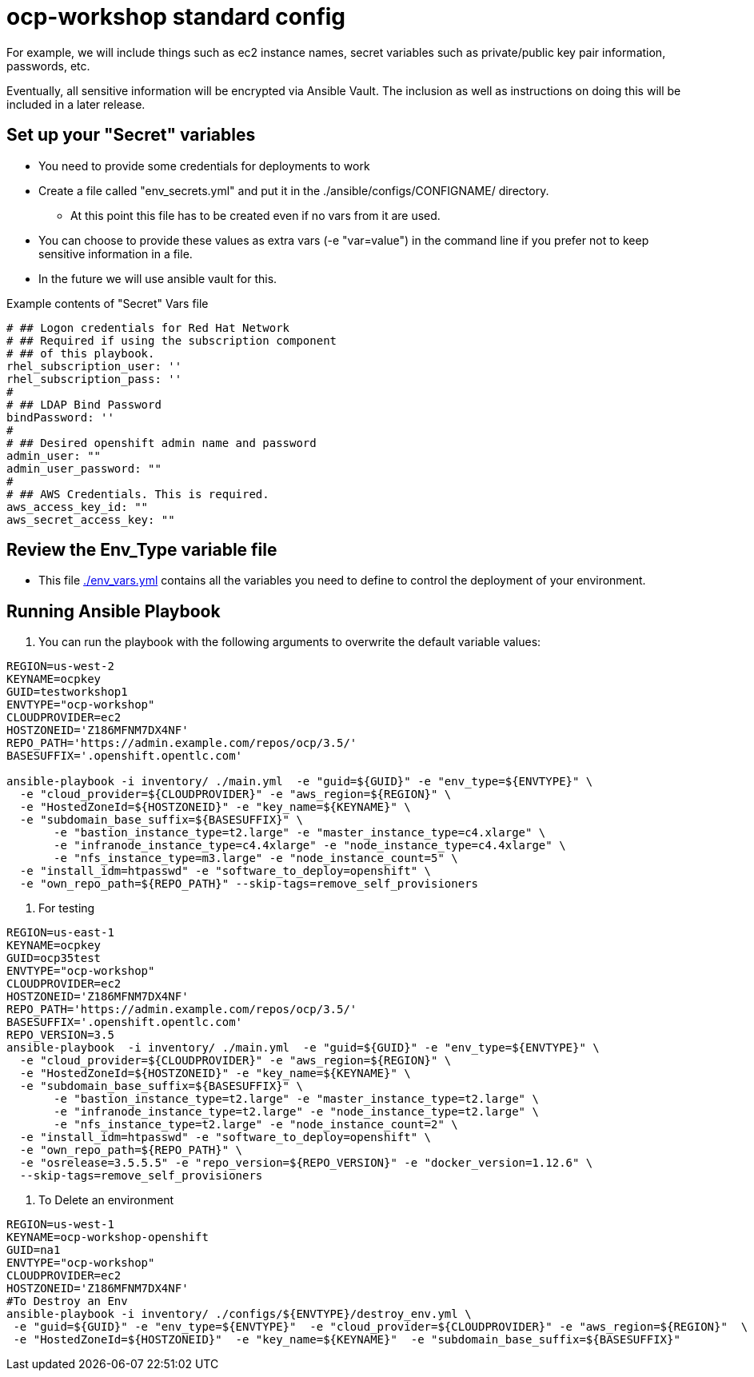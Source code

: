 = ocp-workshop standard config

For example, we will include things such as ec2 instance names, secret
variables such as private/public key pair information, passwords, etc.

Eventually, all sensitive information will be encrypted via Ansible Vault. The
inclusion as well as instructions on doing this will be included in a later
release.

== Set up your "Secret" variables

* You need to provide some credentials for deployments to work
* Create a file called "env_secrets.yml" and put it in the
 ./ansible/configs/CONFIGNAME/ directory.
** At this point this file has to be created even if no vars from it are used.
* You can choose to provide these values as extra vars (-e "var=value") in the
 command line if you prefer not to keep sensitive information in a file.
* In the future we will use ansible vault for this.

.Example contents of "Secret" Vars file
----
# ## Logon credentials for Red Hat Network
# ## Required if using the subscription component
# ## of this playbook.
rhel_subscription_user: ''
rhel_subscription_pass: ''
#
# ## LDAP Bind Password
bindPassword: ''
#
# ## Desired openshift admin name and password
admin_user: ""
admin_user_password: ""
#
# ## AWS Credentials. This is required.
aws_access_key_id: ""
aws_secret_access_key: ""
----

== Review the Env_Type variable file

* This file link:./env_vars.yml[./env_vars.yml] contains all the variables you
 need to define to control the deployment of your environment.


== Running Ansible Playbook

. You can run the playbook with the following arguments to overwrite the default variable values:
[source,bash]
----
REGION=us-west-2
KEYNAME=ocpkey
GUID=testworkshop1
ENVTYPE="ocp-workshop"
CLOUDPROVIDER=ec2
HOSTZONEID='Z186MFNM7DX4NF'
REPO_PATH='https://admin.example.com/repos/ocp/3.5/'
BASESUFFIX='.openshift.opentlc.com'

ansible-playbook -i inventory/ ./main.yml  -e "guid=${GUID}" -e "env_type=${ENVTYPE}" \
  -e "cloud_provider=${CLOUDPROVIDER}" -e "aws_region=${REGION}" \
  -e "HostedZoneId=${HOSTZONEID}" -e "key_name=${KEYNAME}" \
  -e "subdomain_base_suffix=${BASESUFFIX}" \
       -e "bastion_instance_type=t2.large" -e "master_instance_type=c4.xlarge" \
       -e "infranode_instance_type=c4.4xlarge" -e "node_instance_type=c4.4xlarge" \
       -e "nfs_instance_type=m3.large" -e "node_instance_count=5" \
  -e "install_idm=htpasswd" -e "software_to_deploy=openshift" \
  -e "own_repo_path=${REPO_PATH}" --skip-tags=remove_self_provisioners

----


. For testing
[source,bash]
----
REGION=us-east-1
KEYNAME=ocpkey
GUID=ocp35test
ENVTYPE="ocp-workshop"
CLOUDPROVIDER=ec2
HOSTZONEID='Z186MFNM7DX4NF'
REPO_PATH='https://admin.example.com/repos/ocp/3.5/'
BASESUFFIX='.openshift.opentlc.com'
REPO_VERSION=3.5
ansible-playbook  -i inventory/ ./main.yml  -e "guid=${GUID}" -e "env_type=${ENVTYPE}" \
  -e "cloud_provider=${CLOUDPROVIDER}" -e "aws_region=${REGION}" \
  -e "HostedZoneId=${HOSTZONEID}" -e "key_name=${KEYNAME}" \
  -e "subdomain_base_suffix=${BASESUFFIX}" \
       -e "bastion_instance_type=t2.large" -e "master_instance_type=t2.large" \
       -e "infranode_instance_type=t2.large" -e "node_instance_type=t2.large" \
       -e "nfs_instance_type=t2.large" -e "node_instance_count=2" \
  -e "install_idm=htpasswd" -e "software_to_deploy=openshift" \
  -e "own_repo_path=${REPO_PATH}" \
  -e "osrelease=3.5.5.5" -e "repo_version=${REPO_VERSION}" -e "docker_version=1.12.6" \
  --skip-tags=remove_self_provisioners

----

. To Delete an environment
----

REGION=us-west-1
KEYNAME=ocp-workshop-openshift
GUID=na1
ENVTYPE="ocp-workshop"
CLOUDPROVIDER=ec2
HOSTZONEID='Z186MFNM7DX4NF'
#To Destroy an Env
ansible-playbook -i inventory/ ./configs/${ENVTYPE}/destroy_env.yml \
 -e "guid=${GUID}" -e "env_type=${ENVTYPE}"  -e "cloud_provider=${CLOUDPROVIDER}" -e "aws_region=${REGION}"  \
 -e "HostedZoneId=${HOSTZONEID}"  -e "key_name=${KEYNAME}"  -e "subdomain_base_suffix=${BASESUFFIX}"

----
